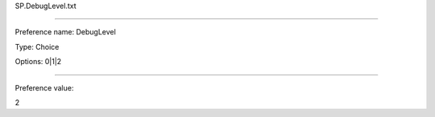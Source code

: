 SP.DebugLevel.txt

----------

Preference name: DebugLevel

Type: Choice

Options: 0|1|2

----------

Preference value: 



2


























